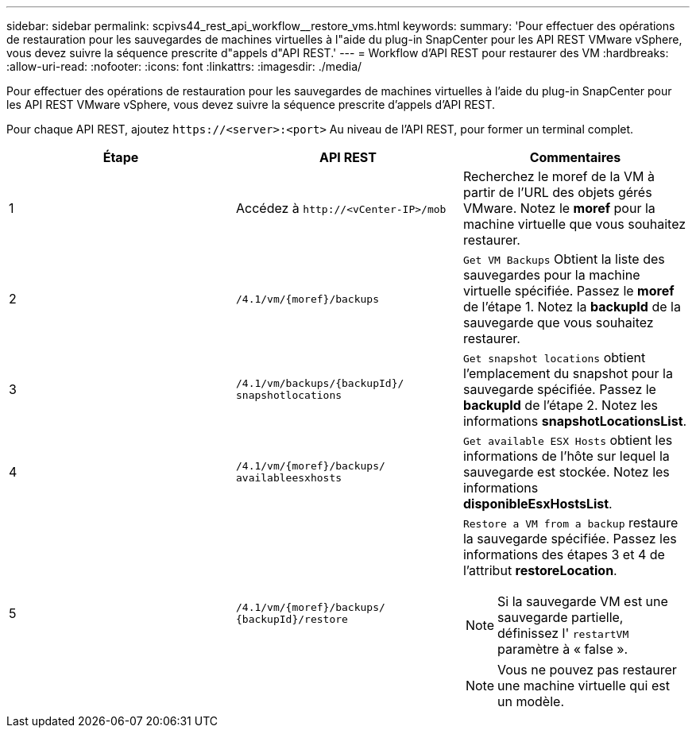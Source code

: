 ---
sidebar: sidebar 
permalink: scpivs44_rest_api_workflow__restore_vms.html 
keywords:  
summary: 'Pour effectuer des opérations de restauration pour les sauvegardes de machines virtuelles à l"aide du plug-in SnapCenter pour les API REST VMware vSphere, vous devez suivre la séquence prescrite d"appels d"API REST.' 
---
= Workflow d'API REST pour restaurer des VM
:hardbreaks:
:allow-uri-read: 
:nofooter: 
:icons: font
:linkattrs: 
:imagesdir: ./media/


[role="lead"]
Pour effectuer des opérations de restauration pour les sauvegardes de machines virtuelles à l'aide du plug-in SnapCenter pour les API REST VMware vSphere, vous devez suivre la séquence prescrite d'appels d'API REST.

Pour chaque API REST, ajoutez `\https://<server>:<port>` Au niveau de l'API REST, pour former un terminal complet.

|===
| Étape | API REST | Commentaires 


| 1 | Accédez à `\http://<vCenter-IP>/mob` | Recherchez le moref de la VM à partir de l'URL des objets gérés VMware. Notez le *moref* pour la machine virtuelle que vous souhaitez restaurer. 


| 2 | `/4.1/vm/{moref}/backups` | `Get VM Backups` Obtient la liste des sauvegardes pour la machine virtuelle spécifiée. Passez le *moref* de l'étape 1. Notez la *backupId* de la sauvegarde que vous souhaitez restaurer. 


| 3 | `/4.1/vm/backups/{backupId}/
snapshotlocations` | `Get snapshot locations` obtient l'emplacement du snapshot pour la sauvegarde spécifiée. Passez le *backupId* de l'étape 2. Notez les informations *snapshotLocationsList*. 


| 4 | `/4.1/vm/{moref}/backups/
availableesxhosts` | `Get available ESX Hosts` obtient les informations de l'hôte sur lequel la sauvegarde est stockée. Notez les informations *disponibleEsxHostsList*. 


| 5 | `/4.1/vm/{moref}/backups/
{backupId}/restore`  a| 
`Restore a VM from a backup` restaure la sauvegarde spécifiée. Passez les informations des étapes 3 et 4 de l'attribut *restoreLocation*.


NOTE: Si la sauvegarde VM est une sauvegarde partielle, définissez l' `restartVM` paramètre à « false ».


NOTE: Vous ne pouvez pas restaurer une machine virtuelle qui est un modèle.

|===
